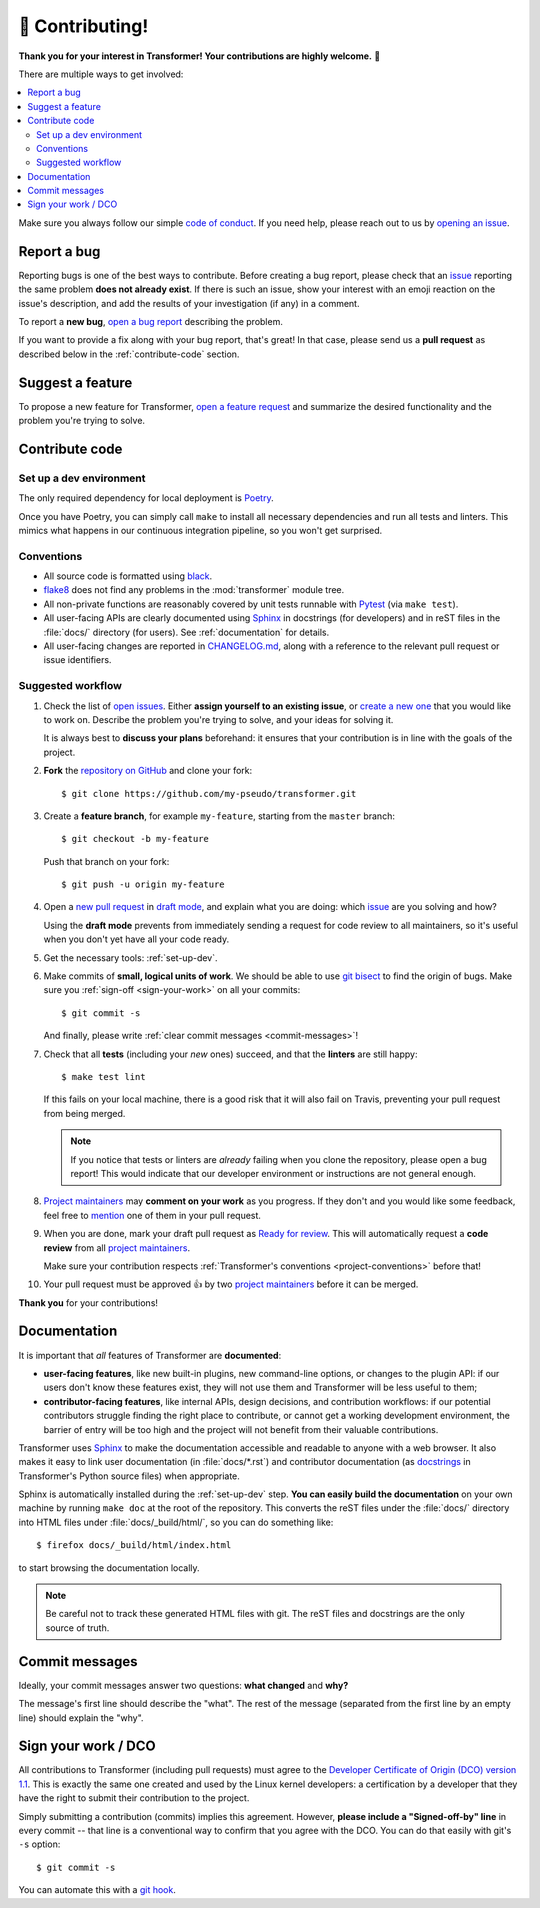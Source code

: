 🏅 Contributing!
================

**Thank you for your interest in Transformer!
Your contributions are highly welcome.** 🎉

There are multiple ways to get involved:

.. contents::
   :local:

Make sure you always follow our simple `code of conduct`_.
If you need help, please reach out to us by `opening an issue`_.

.. _code of conduct: https://github.com/zalando-incubator/Transformer/blob/master/CODE_OF_CONDUCT.md
.. _opening an issue: https://github.com/zalando-incubator/Transformer/issues/new/choose

Report a bug
------------

Reporting bugs is one of the best ways to contribute.
Before creating a bug report, please check that an issue_ reporting the same
problem **does not already exist**.
If there is such an issue, show your interest with an emoji reaction on the
issue's description, and add the results of your investigation (if any) in a
comment.

.. _issue: https://github.com/zalando-incubator/Transformer/issues

To report a **new bug**, `open a bug report`_ describing the problem.

.. _open a bug report: https://github.com/zalando-incubator/Transformer/issues
   /new?labels=bug&template=bug_report.md

If you want to provide a fix along with your bug report, that's great!
In that case, please send us a **pull request** as described below in the
:ref:`contribute-code` section.

Suggest a feature
-----------------

To propose a new feature for Transformer, `open a feature request`_ and
summarize the desired functionality and the problem you're trying to solve.

.. _open a feature request: https://github.com/zalando-incubator/Transformer
   /issues/new?template=feature_request.md&labels=enhancement

.. _contribute-code:

Contribute code
---------------

.. _set-up-dev:

Set up a dev environment
''''''''''''''''''''''''

The only required dependency for local deployment is Poetry_.

.. _Poetry: https://poetry.eustace.io/docs/#installation

Once you have Poetry, you can simply call ``make`` to install all
necessary dependencies and run all tests and linters.
This mimics what happens in our continuous integration pipeline, so you won't
get surprised.

.. _project-conventions:

Conventions
'''''''''''

- All source code is formatted using black_.

- flake8_ does not find any problems in the :mod:`transformer` module tree.

- All non-private functions are reasonably covered by unit tests runnable
  with Pytest_ (via ``make test``).

- All user-facing APIs are clearly documented using Sphinx_ in docstrings
  (for developers) and in reST files in the :file:`docs/` directory (for
  users).
  See :ref:`documentation` for details.

- All user-facing changes are reported in CHANGELOG.md_, along with a reference
  to the relevant pull request or issue identifiers.

.. _black: https://black.readthedocs.io/
.. _flake8: http://flake8.pycqa.org/
.. _Pytest: https://docs.pytest.org/
.. _Sphinx: https://www.sphinx-doc.org/
.. _CHANGELOG.md: https://github.com/zalando-incubator/Transformer/blob/master/CHANGELOG.md

Suggested workflow
''''''''''''''''''

.. highlight:: bash

1. Check the list of `open issues`_.
   Either **assign yourself to an existing issue**, or `create a new one`_ that
   you would like to work on.
   Describe the problem you're trying to solve, and your ideas for solving it.

   It is always best to **discuss your plans** beforehand: it ensures that your
   contribution is in line with the goals of the project.

.. _open issues: https://github.com/zalando-incubator/Transformer/issues
.. _create a new one: https://github.com/zalando-incubator/Transformer/issues/new/choose

2. **Fork** the `repository on GitHub`_ and clone your fork::

      $ git clone https://github.com/my-pseudo/transformer.git

.. _repository on GitHub: https://github.com/zalando-incubator/Transformer

3. Create a **feature branch**, for example ``my-feature``, starting from the
   ``master`` branch::

      $ git checkout -b my-feature

   Push that branch on your fork::

      $ git push -u origin my-feature

4. Open a `new pull request`_ in `draft mode`_, and explain what you are doing:
   which issue_ are you solving and how?

   Using the **draft mode** prevents from immediately sending a request for
   code review to all maintainers, so it's useful when you don't yet have all
   your code ready.

.. _new pull request: https://github.com/zalando-incubator/Transformer/compare
.. _draft mode: https://help.github.com/en/articles/creating-a-pull-request-from-a-fork

5. Get the necessary tools: :ref:`set-up-dev`.

6. Make commits of **small, logical units of work**.
   We should be able to use `git bisect`_ to find the origin of bugs.
   Make sure you :ref:`sign-off <sign-your-work>` on all your commits::

      $ git commit -s

   And finally, please write :ref:`clear commit messages <commit-messages>`!

.. _git bisect: https://git-scm.com/docs/git-bisect

7. Check that all **tests** (including your *new* ones) succeed, and that the
   **linters** are still happy::

      $ make test lint

   If this fails on your local machine, there is a good risk that it will also
   fail on Travis, preventing your pull request from being merged.

   .. note::

      If you notice that tests or linters are *already* failing when you clone
      the repository, please open a bug report!
      This would indicate that our developer environment or instructions are
      not general enough.

8. `Project maintainers`_ may **comment on your work** as you progress.
   If they don't and you would like some feedback, feel free to mention_ one of
   them in your pull request.

.. _project maintainers: https://github.com/zalando-incubator/Transformer/blob/master/MAINTAINERS
.. _mention: https://github.blog/2011-03-23-mention-somebody-they-re-notified/

9. When you are done, mark your draft pull request as `Ready for review`_.
   This will automatically request a **code review** from all `project
   maintainers`_.

   Make sure your contribution respects :ref:`Transformer's conventions
   <project-conventions>` before that!

.. _ready for review: https://help.github.com/en/articles/changing-the-stage-of-a-pull-request

10. Your pull request must be approved 👍 by two `project maintainers`_ before
    it can be merged.

**Thank you** for your contributions!

.. _documentation:

Documentation
-------------

It is important that *all* features of Transformer are **documented**:

- **user-facing features**, like new built-in plugins, new command-line options,
  or changes to the plugin API: if our users don't know these features
  exist, they will not use them and Transformer will be less useful to them;

- **contributor-facing features**, like internal APIs, design decisions, and
  contribution workflows: if our potential contributors struggle finding the
  right place to contribute, or cannot get a working development environment,
  the barrier of entry will be too high and the project will not benefit from
  their valuable contributions.

Transformer uses Sphinx_ to make the documentation accessible and readable to
anyone with a web browser.
It also makes it easy to link user documentation (in :file:`docs/*.rst`) and
contributor documentation (as docstrings_ in Transformer's Python source files)
when appropriate.

.. _docstrings: https://en.wikipedia.org/wiki/Docstring

Sphinx is automatically installed during the :ref:`set-up-dev` step.
**You can easily build the documentation** on your own machine by running
``make doc`` at the root of the repository.
This converts the reST files under the :file:`docs/` directory into HTML files
under :file:`docs/_build/html/`, so you can do something like::

   $ firefox docs/_build/html/index.html

to start browsing the documentation locally.

.. note::

   Be careful not to track these generated HTML files with git.
   The reST files and docstrings are the only source of truth.

.. _commit-messages:

Commit messages
---------------

Ideally, your commit messages answer two questions:
**what changed** and **why?**

The message's first line should describe the "what".
The rest of the message (separated from the first line by an empty line)
should explain the "why".

.. _sign-your-work:

Sign your work / DCO
--------------------

All contributions to Transformer (including pull requests) must agree to the
`Developer Certificate of Origin (DCO) version 1.1`__.
This is exactly the same one created and used by the Linux kernel developers:
a certification by a developer that they have the right to submit their
contribution to the project.

__ http://developercertificate.org/

Simply submitting a contribution (commits) implies this agreement.
However, **please include a "Signed-off-by" line** in every commit -- that line
is a conventional way to confirm that you agree with the DCO.
You can do that easily with git's ``-s`` option::

   $ git commit -s

You can automate this with a `git hook`_.

.. _git hook: https://stackoverflow.com/questions/15015894
   /git-add-signed-off-by-line-using-format-signoff-not-working

.. centered:: Have fun, and happy hacking!
